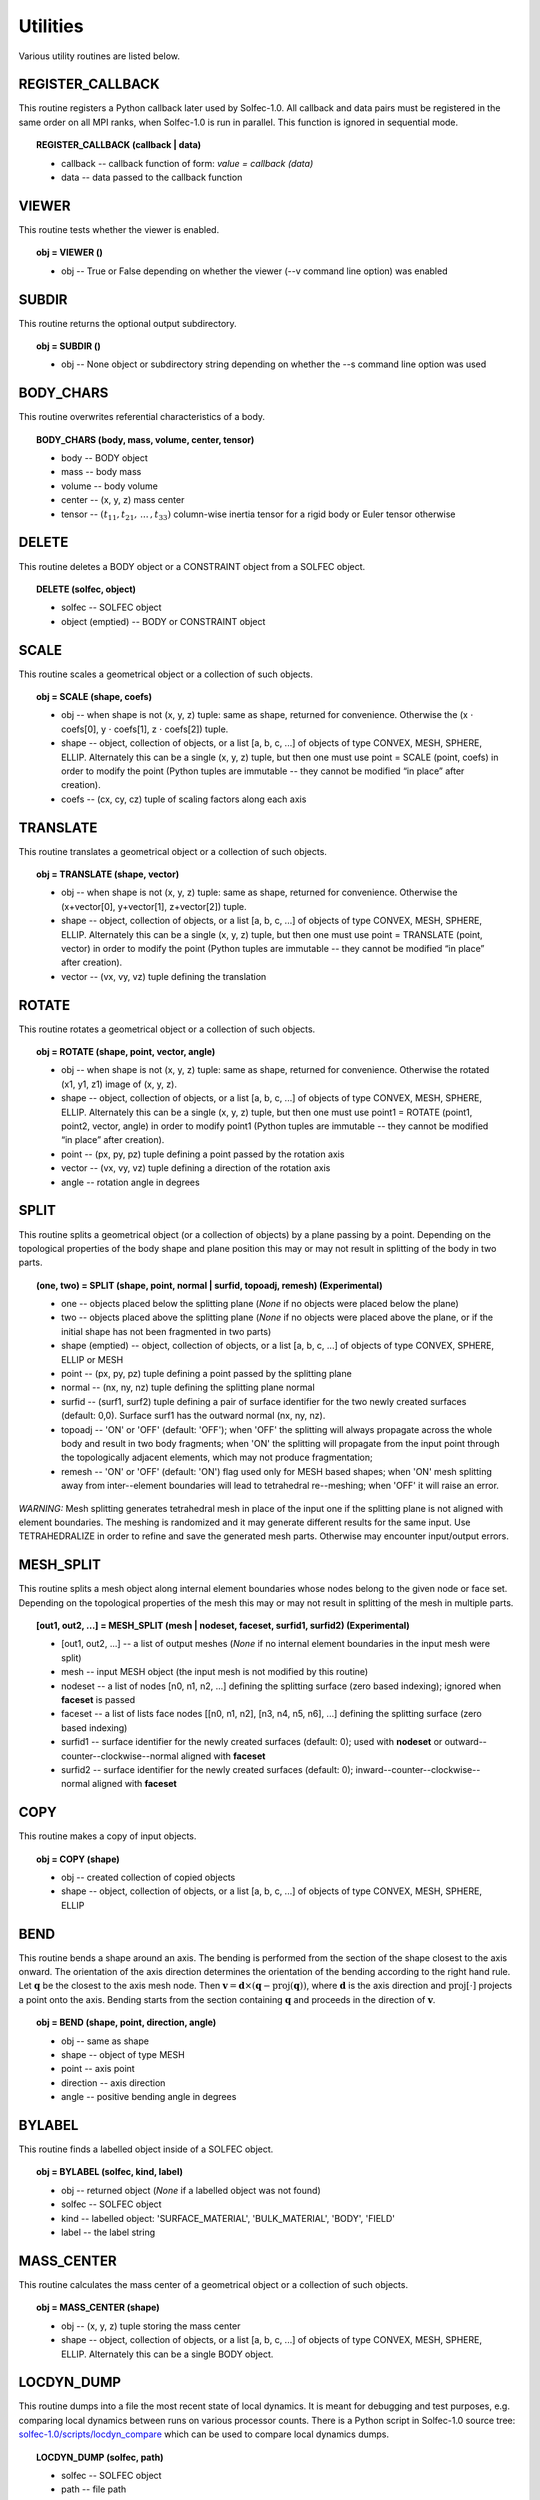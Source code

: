 .. _solfec-1.0-user-utilities:

Utilities
=========

Various utility routines are listed below.

.. _solfec-1.0-command-REGISTER_CALLBACK:

REGISTER_CALLBACK
-----------------

This routine registers a Python callback later used by Solfec-1.0. All callback and data pairs must be registered
in the same order on all MPI ranks, when Solfec-1.0 is run in parallel. This function is ignored in sequential mode.

.. topic:: REGISTER_CALLBACK (callback | data)

  * callback -- callback function of form: *value = callback (data)*

  * data -- data passed to the callback function

VIEWER
------

This routine tests whether the viewer is enabled.

.. topic:: obj = VIEWER ()

  * obj -- True or False depending on whether the viewer (--v command line option) was enabled

SUBDIR
------

This routine returns the optional output subdirectory.

.. topic:: obj = SUBDIR ()

  * obj -- None object or subdirectory string depending on whether the --s command line option was used

BODY_CHARS
----------

This routine overwrites referential characteristics of a body.

.. topic:: BODY_CHARS (body, mass, volume, center, tensor)

  * body -- BODY object

  * mass -- body mass

  * volume -- body volume

  * center -- (x, y, z) mass center

  * tensor -- :math:`\left(t_{11},t_{21},\,...\,,t_{33}\right)` column-wise inertia tensor for a rigid body or Euler tensor otherwise

DELETE
------

This routine deletes a BODY object or a CONSTRAINT object from a SOLFEC object.

.. topic:: DELETE (solfec, object)

  * solfec -- SOLFEC object

  * object (emptied) -- BODY or CONSTRAINT object

SCALE
-----

This routine scales a geometrical object or a collection of such objects.

.. topic:: obj = SCALE (shape, coefs)

  * obj -- when shape is not (x, y, z) tuple: same as shape, returned for convenience.
    Otherwise the (x :math:`\cdot` coefs[0], y :math:`\cdot` coefs[1], z :math:`\cdot` coefs[2]) tuple.

  * shape -- object, collection of objects, or a list [a, b, c, ...] of objects of type CONVEX, MESH,
    SPHERE, ELLIP. Alternately this can be a single (x, y, z) tuple, but then one must use 
    point = SCALE (point, coefs) in order to modify the point (Python tuples are immutable --
    they cannot be modified “in place” after creation).

  * coefs -- (cx, cy, cz) tuple of scaling factors along each axis

TRANSLATE
---------

This routine translates a geometrical object or a collection of such objects.

.. topic:: obj = TRANSLATE (shape, vector)

  * obj -- when shape is not (x, y, z) tuple: same as shape, returned for convenience.
    Otherwise the (x+vector[0], y+vector[1], z+vector[2]) tuple.

  * shape -- object, collection of objects, or a list [a, b, c, ...] of objects of type CONVEX, MESH,
    SPHERE, ELLIP. Alternately this can be a single (x, y, z) tuple, but then one must use
    point = TRANSLATE (point, vector) in order to modify the point (Python tuples are immutable --
    they cannot be modified “in place” after creation).

  * vector -- (vx, vy, vz) tuple defining the translation

ROTATE
------

This routine rotates a geometrical object or a collection of such objects.

.. topic:: obj = ROTATE (shape, point, vector, angle)

  * obj -- when shape is not (x, y, z) tuple: same as shape, returned for convenience.
    Otherwise the rotated (x1, y1, z1) image of (x, y, z).

  * shape -- object, collection of objects, or a list [a, b, c, ...] of objects of type CONVEX, MESH,
    SPHERE, ELLIP. Alternately this can be a single (x, y, z) tuple, but then one must use
    point1 = ROTATE (point1, point2, vector, angle) in order to modify point1 (Python tuples are immutable --
    they cannot be modified “in place” after creation).

  * point -- (px, py, pz) tuple defining a point passed by the rotation axis

  * vector -- (vx, vy, vz) tuple defining a direction of the rotation axis

  * angle -- rotation angle in degrees

SPLIT
-----

This routine splits a geometrical object (or a collection of objects) by a plane passing by a point.
Depending on the topological properties of the body shape and plane position this may or may not
result in splitting of the body in two parts.

.. role:: red

.. topic:: (one, two) = SPLIT (shape, point, normal | surfid, topoadj, remesh) :red:`(Experimental)`

  * one -- objects placed below the splitting plane (*None* if no objects were placed below the plane)

  * two -- objects placed above the splitting plane (*None* if no objects were placed above the plane, or if the initial shape has not been fragmented in two parts)

  * shape (emptied) -- object, collection of objects, or a list [a, b, c, ...] of objects of type CONVEX, SPHERE, ELLIP or MESH

  * point -- (px, py, pz) tuple defining a point passed by the splitting plane

  * normal -- (nx, ny, nz) tuple defining the splitting plane normal

  * surfid -- (surf1, surf2) tuple defining a pair of surface identifier for the two newly created
    surfaces (default: 0,0). Surface surf1 has the outward normal (nx, ny, nz).

  * topoadj -- 'ON' or 'OFF' (default: 'OFF'); when 'OFF' the splitting will always propagate across
    the whole body and result in two body fragments; when 'ON' the splitting will propagate from the
    input point through the topologically adjacent elements, which may not produce fragmentation;

  * remesh -- 'ON' or 'OFF' (default: 'ON') flag used only for MESH based shapes; when 'ON' mesh splitting
    away from inter--element boundaries will lead to tetrahedral re--meshing; when 'OFF' it will raise an error.

*WARNING:* Mesh splitting generates tetrahedral mesh in place of the input one if the splitting plane
is not aligned with element boundaries. The meshing is randomized and it may generate different results
for the same input. Use TETRAHEDRALIZE in order to refine and save the generated mesh parts. Otherwise
may encounter input/output errors.

MESH_SPLIT
----------

This routine splits a mesh object along internal element boundaries whose nodes belong to the given node or face set.
Depending on the topological properties of the mesh this may or may not result in splitting of the mesh in multiple parts.

.. topic:: [out1, out2, ...] = MESH_SPLIT (mesh | nodeset, faceset, surfid1, surfid2) :red:`(Experimental)`

  * [out1, out2, ...] -- a list of output meshes (*None* if no internal element boundaries in the input mesh were split)

  * mesh -- input MESH object (the input mesh is not modified by this routine)

  * nodeset -- a list of nodes [n0, n1, n2, ...] defining the splitting surface (zero based indexing); ignored when **faceset** is passed

  * faceset -- a list of lists face nodes [[n0, n1, n2], [n3, n4, n5, n6], ...] defining the splitting surface (zero based indexing)

  * surfid1 -- surface identifier for the newly created surfaces (default: 0); used with **nodeset** or outward--counter--clockwise--normal aligned with **faceset**

  * surfid2 -- surface identifier for the newly created surfaces (default: 0); inward--counter--clockwise--normal aligned with **faceset**

COPY
----

This routine makes a copy of input objects.

.. topic:: obj = COPY (shape)

  * obj -- created collection of copied objects

  * shape -- object, collection of objects, or a list [a, b, c, ...] of objects of type CONVEX, MESH, SPHERE, ELLIP

BEND
----

This routine bends a shape around an axis. The bending is performed from the section of the shape
closest to the axis onward. The orientation of the axis direction determines the orientation of the
bending according to the right hand rule. Let :math:`\mathbf{q}` be the closest to the axis mesh node.
Then :math:`\mathbf{v}=\mathbf{d}\times\left(\mathbf{q}-\mbox{proj}\left(\mathbf{q}\right)\right)`,
where :math:`\mathbf{d}` is the axis direction and :math:`\mbox{proj\ensuremath{\left[\cdot\right]}}`
projects a point onto the axis. Bending starts from the section containing :math:`\mathbf{q}` and proceeds
in the direction of :math:`\mathbf{v}`.

.. topic:: obj = BEND (shape, point, direction, angle)

  * obj -- same as shape

  * shape -- object of type MESH

  * point -- axis point

  * direction -- axis direction

  * angle -- positive bending angle in degrees

BYLABEL
-------

This routine finds a labelled object inside of a SOLFEC object.

.. topic:: obj = BYLABEL (solfec, kind, label)

  * obj -- returned object (*None* if a labelled object was not found)

  * solfec -- SOLFEC object

  * kind -- labelled object: 'SURFACE_MATERIAL', 'BULK_MATERIAL', 'BODY', 'FIELD'

  * label -- the label string

MASS_CENTER
-----------

This routine calculates the mass center of a geometrical object or a collection of such objects.

.. topic:: obj = MASS_CENTER (shape)

  * obj -- (x, y, z) tuple storing the mass center

  * shape -- object, collection of objects, or a list [a, b, c, ...] of objects of type
    CONVEX, MESH, SPHERE, ELLIP. Alternately this can be a single BODY object.

LOCDYN_DUMP
-----------

This routine dumps into a file the most recent state of local dynamics. It is meant for debugging and test purposes,
e.g. comparing local dynamics between runs on various processor counts. There is a Python script in Solfec-1.0
source tree: `solfec-1.0/scripts/locdyn_compare <https://github.com/parmes/solfec-1.0/blob/master/scripts/locdyn_compare>`_
which can be used to compare local dynamics dumps.

.. topic:: LOCDYN_DUMP (solfec, path)

  * solfec -- SOLFEC object

  * path -- file path

OVERLAPPING
-----------

This routine looks for shapes (not) overlapping the obstacles.

.. topic:: obj = OVERLAPPING (obstacles, shapes | not, gap)

  * obj -- list of shapes (not) ovrelapping the obstacles

  * obstacles -- object, collection of objects, or a list [a, b, c, ...] of objects of type CONVEX, MESH, SPHERE, ELLIP

  * shapes (emptied) -- object, collection of objects, or a list [a, b, c, ...] of objects of type CONVEX, MESH, SPHERE, ELLIP

  * not -- 'NOT' string

  * gap -- maximal negative gap

MBFCP_EXPORT
------------

This routine exports Solfec-1.0 model into the MBFCP problem definition format. See `this link <http://code.google.com/p/mbfcp/>`_ for details.

.. topic:: MBFCP_EXPORT (solfec, path)

  * solfec -- SOLFEC object

  * path -- output path

NON_SOLFEC_ARGV
---------------

This routine returns all command line arguments (in the form of a list of strings)
that have been passed to 'solfec' or 'solfec--mpi' application and has not been identified
as valid Solfec-1.0 arguments. This way the user can pass some arguments to the input scripts.

.. topic:: argv = NON_SOLFEC_ARGV ()

  * argv -- list of non--solfec specific arguments passed to 'solfec' or 'solfec--mpi' command

.. _solfec-1.0-command-MODAL_ANALYSIS:

MODAL_ANALYSIS
--------------

This routine performs modal analysis of FEM bodies.
The modal analysis results are stored with bodies and can be viewed.

.. topic:: obj = MODAL_ANALYSIS (body, num, path | abstol, maxiter, verbose)

  * obj = (val, vec) -- the returned tuple of: val = obj[0] list of eigenvalues and
    vec = obj[1] list of eigen vectors (stored contiguously one after another)

  * body -- input FEM body; the model analysis results are stored with this body

  * num -- number of lowest modes to extract

  * path -- path to file where the results will be stored (to avoid recomputing if possible).
    Note, that if previous modal analysis results are found they are used rather then recomputed
    if the number of modes and num are the same. If num is different from the previous modes count,
    then new num modes is computed from scratch. *Note:* “.h5” extension is automatically added to
    the stored path;

  * abstol -- residual tolerance for the eigenvalue solver (default: 1E-11)

  * maxiter -- iterations bound for the eigenvalue solver (default: 100)

  * verbose -- 'ON' or 'OFF' verbosity flag for the eigenvalue solver (default: 'OFF')

.. _solfec-1.0-command-COROTATED_DISPLACEMENTS:

COROTATED_DISPLACEMENTS
-----------------------

This routine extracts snapshots of co--rotated displacements of FEM bodies. Co--rotated displacements factor out
the rigid body rotation, only including deformational motion about the initial configuration of the body. Multiple
calls to this command need to be used to extract multiple snapshot sets for distinct subsets of bodies. *Note 1:*
identical sequence of calls to this routine must be executed on all MPI ranks; *Note 2:* this routine is relevant
in the context of the 'BC--RO' FEM formulation, see :ref:`BODY page <solfec-1.0-user-body>` and :numref:`fem-form`,
and `Python's modred package <https://pypi.python.org/pypi/modred>`_ which can be used to calculate a reduced base;
before being passed to the `modred package <https://pypi.python.org/pypi/modred>`_ the outputted displacements
snapshots need to be complemented by the six rigid displacements generated by the RIGID_DISPLACEMENTS command (defined below);

.. topic:: obj = COROTATED_DISPLACEMENTS (solfec, subset | sampling)  :red:`(Experimental)`

  * obj -- upon termination of all :ref:`RUN <solfec-1.0-command-RUN>` commands, a list of lists of displacement snapshots;
    this works both in 'WRITE' and 'READ' modes; MPI--parallel extraction of co--rotated displacement snapshots is
    enabled in the 'WRITE' mode: in this case only MPI rank 0 process will store a valid output list (None is returned
    for ranks > 0); in 'READ' mode enable the corotated_displacements flag of the :ref:`FORWARD command <solfec-1.0-command-FORWARD>`
    in order to sample displacements while skipping forward through results;

  * solfec -- SOLFEC object

  * subset -- specification of a subset of bodies for which co-rotated displacements are to be extracted; a string can be used to
    define a POSIX regular expression [1]_ that will be matched against body labels; a list of body objects or integer body identifiers
    can be used [body1, body2, id3, id4, body5, ...] mixed up in an arbitrary manner; or a tuple specifying extents of a bounding box
    can be used (xlow, ylow, zlow, xhigh, yhigh, zhigh), which the bounding boxes of exported bodies will overlapped at time t=0;
    also a list of an arbitrary combination of those can be used, e.g. ['BOD*A', 123, body1, body2, 256, (0, 0, 0, 1, 1, 1), 'KEY??7',
    (3, 3, 3, 4, 4, 4)] defines two labels, two integer body ids, two body objects, and two bounding boxes, that together define a subset
    of bodies that will be used during snapshot extraction; Note:* meshes of all bodies in the subset must have the same number of nodes;

  * sampling -- optional collection of time instants, e.g. [t0, t1, t2, ..., tN], or a time interval, e.g. dt0, at which the displacement
    snapshots are to be sampled; default: same as the output interval, see :ref:`OUTPUT <solfec-1.0-command-OUTPUT>`

.. _solfec-1.0-command-RIGID_DISPLACEMENTS:

RIGID_DISPLACEMENTS
-------------------

This routine outputs six unit vectors of rigid displacements of a FEM body (three translations and three rotations).
*Note:* this routine is relevant in the context of the 'BC--RO' FEM formulation, see :ref:`BODY page <solfec-1.0-user-body>`
and :numref:`fem-form`, and `Python's modred package <https://pypi.python.org/pypi/modred>`_ which can be used to
calculate a reduced base; see also the COROTATED_DISPLACEMENTS command (defined above);

.. topic:: obj = RIGID_DISPLACEMENTS (body) :red:`(Experimental)`

  * obj -- a list comprising six lists representing the unit displacement vectors

  * body -- a finite element BODY object

BODY_MM_EXPORT
--------------

Export body matrices in the MatrixMarket sparse format.

.. topic:: BODY_MM_EXPORT (body, pathM, pathK | spdM, spdK)

  * body -- BODY object of 'FINITE_ELEMENT' kind

  * pathM -- output path for mass matrix M

  * pathK -- output path for stiffness matrix K

  * spdM -- symmetric positive definite flag M; 'ON' or 'OFF' (default: 'ON'); only lower triangle is exported when 'ON'

  * spdK -- symmetric positive definite flag K; 'ON' or 'OFF' (default: 'ON'); only lower triangle is exported when 'ON'

DISPLAY_POINT
-------------

Attach a display point to a body. Display points are defined in reference
configuration and convected with bodies. Display points can be visualised by
selecting 'display points on/off' in the 'tools' viewer menu. They serve purely
auxiliary purpose, for example allowing to make sure that the results are read
from correct locations.

.. topic:: DISPLAY_POINT (body, point | label)

  * body -- BODY object

  * point -- referential (x, y, z) point

  * label -- optional label

RENDER
------

Render selected bodies in the Viewer. *Note:* This *cannot* be used from within a normal analysis script,
but only from a Viewer script by selecting 'run python script' in the 'tools' viewer menu.

.. topic:: RENDER(solfec, object) :red:`(Experimental)`

  * solfec -- SOLFEC object

  * object -- BODY object or a list of BODY objects

.. _solfec-1.0-command-REGISTER_BASE:

REGISTER_BASE
-------------

Register 'BC--RO' or 'BC--MODAL' base for the finite element :ref:`BODY formulation <solfec-1.0-user-body>`. Registering
a reduced order or modal base saves memory when multiple instances of bodies employing the same base are used.

.. topic:: REGISTER_BASE (solfec, base, label) :red:`(Experimental)`

  * solfec -- SOLFEC object

  * base -- base definition: *(val, vec)* where *val* is a list of eigenvalues and *vec* is a list of eigenvectors (stored contiguously one after another)

  * label -- unique string label

.. [1] `POSIX regular expressions <https://en.wikibooks.org/wiki/Regular_Expressions/POSIX_Basic_Regular_Expressions>`_
